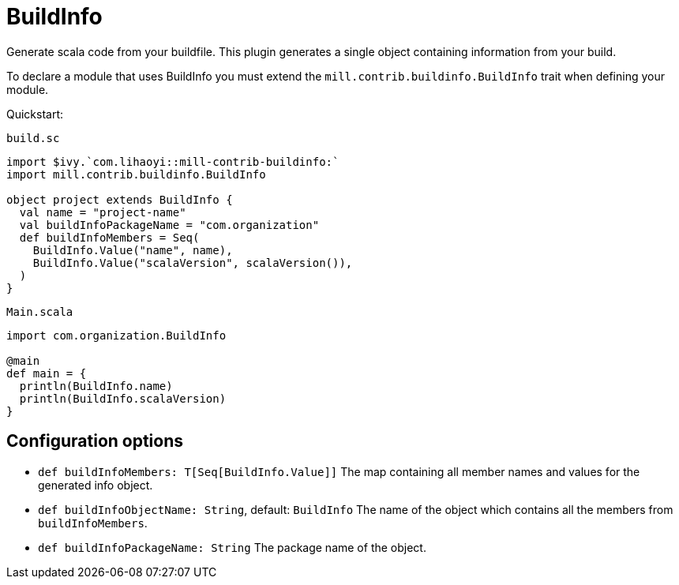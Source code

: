 = BuildInfo
:page-aliases: Plugin_BuildInfo.adoc

Generate scala code from your buildfile.
This plugin generates a single object containing information from your build.

To declare a module that uses BuildInfo you must extend the `mill.contrib.buildinfo.BuildInfo` trait when defining your module.

Quickstart:

.`build.sc`
[source,scala]
----
import $ivy.`com.lihaoyi::mill-contrib-buildinfo:`
import mill.contrib.buildinfo.BuildInfo

object project extends BuildInfo {
  val name = "project-name"
  val buildInfoPackageName = "com.organization"
  def buildInfoMembers = Seq(
    BuildInfo.Value("name", name),
    BuildInfo.Value("scalaVersion", scalaVersion()),
  )
}
----

.`Main.scala`
[source,scala]
----
import com.organization.BuildInfo

@main
def main = {
  println(BuildInfo.name)
  println(BuildInfo.scalaVersion)
}
----

== Configuration options

* `def buildInfoMembers: T[Seq[BuildInfo.Value]]`
The map containing all member names and values for the generated info object.

* `def buildInfoObjectName: String`, default: `BuildInfo`
The name of the object which contains all the members from `buildInfoMembers`.

* `def buildInfoPackageName: String`
The package name of the object.
